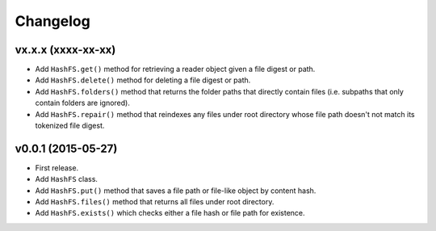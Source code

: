Changelog
=========


vx.x.x (xxxx-xx-xx)
-------------------

- Add ``HashFS.get()`` method for retrieving a reader object given a file digest or path.
- Add ``HashFS.delete()`` method for deleting a file digest or path.
- Add ``HashFS.folders()`` method that returns the folder paths that directly contain files (i.e. subpaths that only contain folders are ignored).
- Add ``HashFS.repair()`` method that reindexes any files under root directory whose file path doesn't not match its tokenized file digest.


v0.0.1 (2015-05-27)
-------------------

- First release.
- Add ``HashFS`` class.
- Add ``HashFS.put()`` method that saves a file path or file-like object by content hash.
- Add ``HashFS.files()`` method that returns all files under root directory.
- Add ``HashFS.exists()`` which checks either a file hash or file path for existence.
